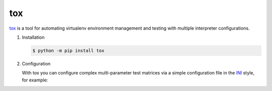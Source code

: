 tox
===

`tox <https://tox.readthedocs.io/>`_ is a tool for automating virtualenv environment
management and testing with multiple interpreter configurations.

#. Installation

   .. code-block:: console

      $ python -m pip install tox

#. Configuration

   With tox you can configure complex multi-parameter test matrices via a simple
   configuration file in the `INI <https://en.wikipedia.org/wiki/INI_file>`_ style,
   for example:

   .. literalinclude:: tox.ini
      :language: ini
      :lineno-start: 1
